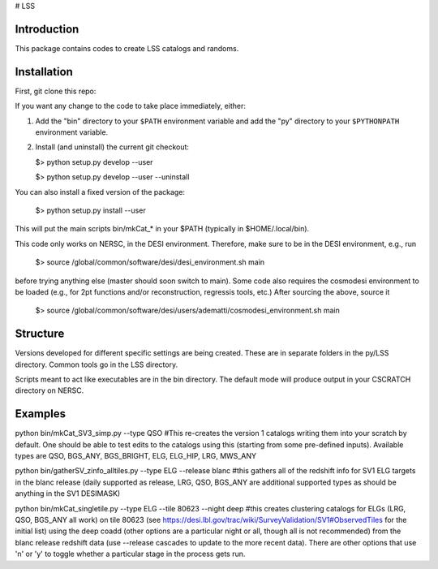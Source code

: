 # LSS

|Actions Status| |Coveralls Status| |Documentation Status|

.. |Actions Status| image:: https://github.com/desihub/LSS/workflows/CI/badge.svg
    :target: https://github.com/desihub/LSS/actions
    :alt: GitHub Actions CI Status

.. |Coveralls Status| image:: https://coveralls.io/repos/desihub/LSS/badge.svg
    :target: https://coveralls.io/github/desihub/LSS
    :alt: Test Coverage Status

.. |Documentation Status| image:: https://readthedocs.org/projects/lss/badge/?version=latest
    :target: https://LSS.readthedocs.io/en/latest/
    :alt: Documentation Status


Introduction
------------

This package contains codes to create LSS catalogs and randoms.

Installation
------------

First, git clone this repo:

If you want any change to the code to take place immediately, either:

1.  Add the "bin" directory to your
    ``$PATH`` environment variable and add the "py" directory to your
    ``$PYTHONPATH`` environment variable.

2.  Install (and uninstall) the current git checkout:

    $>  python setup.py develop --user

    $>  python setup.py develop --user --uninstall

You can also install a fixed version of the package:

    $>  python setup.py install --user

This will put the main scripts bin/mkCat_* in your $PATH (typically in $HOME/.local/bin).

This code only works on NERSC, in the DESI environment. Therefore, make sure to be in the DESI environment, e.g., run

    $>  source /global/common/software/desi/desi_environment.sh main

before trying anything else (master should soon switch to main). Some code also requires the cosmodesi environment to be loaded (e.g., for 2pt functions and/or reconstruction, regressis tools, etc.) After sourcing the above, source it

    $>  source /global/common/software/desi/users/adematti/cosmodesi_environment.sh main


Structure
---------

Versions developed for different specific settings are being created. These are in separate folders in the py/LSS directory. Common tools go in the LSS directory.

Scripts meant to act like executables are in the bin directory. The default mode will produce output in your CSCRATCH directory on NERSC.

Examples
--------

python bin/mkCat_SV3_simp.py --type QSO #This re-creates the version 1 catalogs writing them into your scratch by default. One should be able to test edits to the catalogs using this (starting from some pre-defined inputs). Available types are QSO, BGS_ANY, BGS_BRIGHT, ELG, ELG_HIP, LRG, MWS_ANY

python bin/gatherSV_zinfo_alltiles.py --type ELG --release blanc #this gathers all of the redshift info for SV1 ELG targets in the blanc release (daily supported as release, LRG, QSO, BGS_ANY are additional supported types as should be anything in the SV1 DESIMASK)

python bin/mkCat_singletile.py --type ELG --tile 80623 --night deep #this creates clustering catalogs for ELGs (LRG, QSO, BGS_ANY all work) on tile 80623 (see https://desi.lbl.gov/trac/wiki/SurveyValidation/SV1#ObservedTiles for the initial list) using the deep coadd (other options are a particular night or all, though all is not recommended) from the blanc release redshift data (use --release cascades to update to the more recent data). There are other options that use 'n' or 'y' to toggle whether a particular stage in the process gets run.
